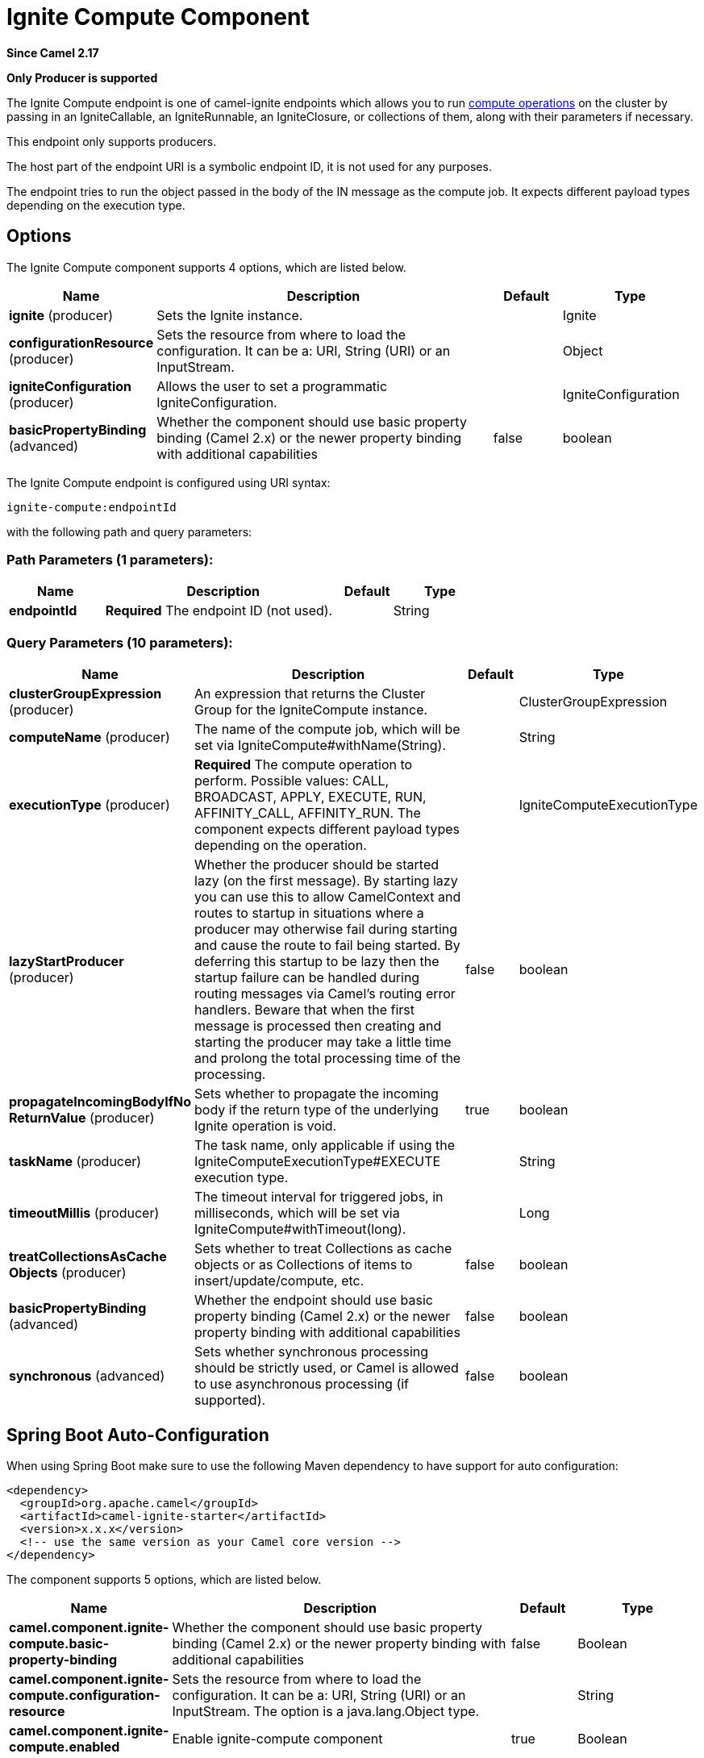 [[ignite-compute-component]]
= Ignite Compute Component
:page-source: components/camel-ignite/src/main/docs/ignite-compute-component.adoc

*Since Camel 2.17*

// HEADER START
*Only Producer is supported*
// HEADER END

The Ignite Compute endpoint is one of camel-ignite endpoints which allows you to run https://apacheignite.readme.io/docs/compute-grid[compute operations] on the cluster by passing in an IgniteCallable, an IgniteRunnable, an IgniteClosure, or collections of them, along with their parameters if necessary.

This endpoint only supports producers.

The host part of the endpoint URI is a symbolic endpoint ID, it is not used for any purposes.

The endpoint tries to run the object passed in the body of the IN message as the compute job. It expects different payload types depending on the execution type.

== Options

// component options: START
The Ignite Compute component supports 4 options, which are listed below.



[width="100%",cols="2,5,^1,2",options="header"]
|===
| Name | Description | Default | Type
| *ignite* (producer) | Sets the Ignite instance. |  | Ignite
| *configurationResource* (producer) | Sets the resource from where to load the configuration. It can be a: URI, String (URI) or an InputStream. |  | Object
| *igniteConfiguration* (producer) | Allows the user to set a programmatic IgniteConfiguration. |  | IgniteConfiguration
| *basicPropertyBinding* (advanced) | Whether the component should use basic property binding (Camel 2.x) or the newer property binding with additional capabilities | false | boolean
|===
// component options: END

// endpoint options: START
The Ignite Compute endpoint is configured using URI syntax:

----
ignite-compute:endpointId
----

with the following path and query parameters:

=== Path Parameters (1 parameters):


[width="100%",cols="2,5,^1,2",options="header"]
|===
| Name | Description | Default | Type
| *endpointId* | *Required* The endpoint ID (not used). |  | String
|===


=== Query Parameters (10 parameters):


[width="100%",cols="2,5,^1,2",options="header"]
|===
| Name | Description | Default | Type
| *clusterGroupExpression* (producer) | An expression that returns the Cluster Group for the IgniteCompute instance. |  | ClusterGroupExpression
| *computeName* (producer) | The name of the compute job, which will be set via IgniteCompute#withName(String). |  | String
| *executionType* (producer) | *Required* The compute operation to perform. Possible values: CALL, BROADCAST, APPLY, EXECUTE, RUN, AFFINITY_CALL, AFFINITY_RUN. The component expects different payload types depending on the operation. |  | IgniteComputeExecutionType
| *lazyStartProducer* (producer) | Whether the producer should be started lazy (on the first message). By starting lazy you can use this to allow CamelContext and routes to startup in situations where a producer may otherwise fail during starting and cause the route to fail being started. By deferring this startup to be lazy then the startup failure can be handled during routing messages via Camel's routing error handlers. Beware that when the first message is processed then creating and starting the producer may take a little time and prolong the total processing time of the processing. | false | boolean
| *propagateIncomingBodyIfNo ReturnValue* (producer) | Sets whether to propagate the incoming body if the return type of the underlying Ignite operation is void. | true | boolean
| *taskName* (producer) | The task name, only applicable if using the IgniteComputeExecutionType#EXECUTE execution type. |  | String
| *timeoutMillis* (producer) | The timeout interval for triggered jobs, in milliseconds, which will be set via IgniteCompute#withTimeout(long). |  | Long
| *treatCollectionsAsCache Objects* (producer) | Sets whether to treat Collections as cache objects or as Collections of items to insert/update/compute, etc. | false | boolean
| *basicPropertyBinding* (advanced) | Whether the endpoint should use basic property binding (Camel 2.x) or the newer property binding with additional capabilities | false | boolean
| *synchronous* (advanced) | Sets whether synchronous processing should be strictly used, or Camel is allowed to use asynchronous processing (if supported). | false | boolean
|===
// endpoint options: END
// spring-boot-auto-configure options: START
== Spring Boot Auto-Configuration

When using Spring Boot make sure to use the following Maven dependency to have support for auto configuration:

[source,xml]
----
<dependency>
  <groupId>org.apache.camel</groupId>
  <artifactId>camel-ignite-starter</artifactId>
  <version>x.x.x</version>
  <!-- use the same version as your Camel core version -->
</dependency>
----


The component supports 5 options, which are listed below.



[width="100%",cols="2,5,^1,2",options="header"]
|===
| Name | Description | Default | Type
| *camel.component.ignite-compute.basic-property-binding* | Whether the component should use basic property binding (Camel 2.x) or the newer property binding with additional capabilities | false | Boolean
| *camel.component.ignite-compute.configuration-resource* | Sets the resource from where to load the configuration. It can be a: URI, String (URI) or an InputStream. The option is a java.lang.Object type. |  | String
| *camel.component.ignite-compute.enabled* | Enable ignite-compute component | true | Boolean
| *camel.component.ignite-compute.ignite* | Sets the Ignite instance. The option is a org.apache.ignite.Ignite type. |  | String
| *camel.component.ignite-compute.ignite-configuration* | Allows the user to set a programmatic IgniteConfiguration. The option is a org.apache.ignite.configuration.IgniteConfiguration type. |  | String
|===
// spring-boot-auto-configure options: END



=== Expected payload types

Each operation expects the indicated types:
[width="100%",cols="1,4",options="header"]
|=======================================================================
| Operation | Expected payloads
| CALL | Collection of IgniteCallable, or a single IgniteCallable.
| BROADCAST | IgniteCallable, IgniteRunnable, IgniteClosure.
| APPLY | IgniteClosure.
| EXECUTE | ComputeTask, Class<? extends ComputeTask> or an object representing parameters if the taskName option is not null.
| RUN | A Collection of IgniteRunnables, or a single IgniteRunnable.
| AFFINITY_CALL | IgniteCallable.
| AFFINITY_RUN | IgniteRunnable.
|=======================================================================

=== Headers used

This endpoint uses the following headers:
[width="100%",cols="1,1,1,4",options="header"]
|=======================================================================
| Header name | Constant | Expected type | Description
| CamelIgniteComputeExecutionType | IgniteConstants.IGNITE_COMPUTE_EXECUTION_TYPE | IgniteComputeExecutionType enum |
 Allows you to dynamically change the compute operation to perform.

| CamelIgniteComputeParameters | IgniteConstants.IGNITE_COMPUTE_PARAMS | Any object or Collection of objects. |
Parameters for APPLY, BROADCAST and EXECUTE operations.

| CamelIgniteComputeReducer | IgniteConstants.IGNITE_COMPUTE_REDUCER | IgniteReducer |
Reducer for the APPLY and CALL operations.

| CamelIgniteComputeAffinityCacheName | IgniteConstants.IGNITE_COMPUTE_AFFINITY_CACHE_NAME | String |
Affinity cache name for the AFFINITY_CALL and AFFINITY_RUN operations.

| CamelIgniteComputeAffinityKey | IgniteConstants.IGNITE_COMPUTE_AFFINITY_KEY | Object |
Affinity key for the AFFINITY_CALL and AFFINITY_RUN operations.
|=======================================================================
